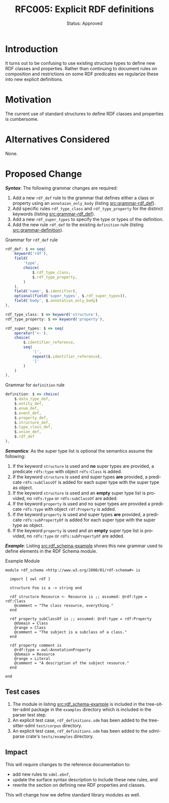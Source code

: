 #+TITLE: RFC005: Explicit RDF definitions
#+SUBTITLE: Status: Approved
#+AUTHOR: Primary Author
#+EMAIL: johnstonskj@gmail.com
#+LANGUAGE: en
#+OPTIONS: author:nil created:nil creator:nil date:nil email:nil num:t toc:t
#+HTML_HEAD: <link rel="stylesheet" type="text/css" href="../plain-sdml.css"/>
#+HTML_LINK_HOME: ./index.html
#+HTML_LINK_UP: ./index.html


* Introduction

It turns out to be confusing to use existing structure types to define new RDF classes and properties. Rather than
continuing to document rules on composition and restrictions on some RDF predicates we regularize these into new
explicit definitions.

* Motivation

The current use of standard structures to define RDF classes and properties is cumbersome.

* Alternatives Considered

None.

* Proposed Change

*/Syntax/*: The following grammar changes are required:

1. Add a new ~rdf_def~ rule to the grammar that defines either a class or property using an ~annotaion_only_body~ (listing [[src:grammar-rdf_def]]).
2. Add specific rules ~rdf_type_class~ and ~rdf_type_property~ for the distinct keywords (listing [[src:grammar-rdf_def]]).
3. Add a new ~rdf_super_types~ to specify the type or types of the definition.
4. Add the new rule ~rdf_def~ to the existing ~definition~ rule (listing [[src:grammar-definition]]).

#+NAME: src:grammar-rdf_def
#+CAPTION: Grammar for ~rdf_def~ rule
#+BEGIN_SRC js :eval never
rdf_def: $ => seq(
    keyword('rdf'),
    field(
        'type',
        choice(
            $.rdf_type_class,
            $.rdf_type_property,
        )
    ),
    field('name', $.identifier),
    optional(field('super_types', $.rdf_super_types)),
    field('body', $.annotation_only_body)
),

rdf_type_class: $ => keyword('structure'),
rdf_type_property: $ => keyword('property'),

rdf_super_types: $ => seq(
    operator('<-'),
    choice(
        $.identifier_reference,
        seq(
            '[',
            repeat($.identifier_reference),
            ']'
        )
    )
),
#+END_SRC

#+NAME: src:grammar-definition
#+CAPTION: Grammar for ~definition~ rule
#+BEGIN_SRC js :eval never
definition: $ => choice(
    $.data_type_def,
    $.entity_def,
    $.enum_def,
    $.event_def,
    $.property_def,
    $.structure_def,
    $.type_class_def,
    $.union_def,
    $.rdf_def
),
#+END_SRC

*/Semantics/*: As the super type list is optional the semantics assume the following:

1. If the keyword ~structure~ is used and *no* super types are provided, a predicate ~rdfs:type~ with object ~rdfs:Class~ is added.
1. If the keyword ~structure~ is used and super types *are* provided, a predicate ~rdfs:subClassOf~ is added for each super
   type with the super type as object.
1. If the keyword ~structure~ is used and an *empty* super type list is provided, no ~rdfs:type~ or ~rdfs:subClassOf~ are added.
1. If the keyword ~property~ is used and no super types are provided a predicate ~rdfs:type~ with object ~rdf:Property~ is added.
1. If the keyword ~property~ is used and super types *are* provided, a predicate ~rdfs:subPropertyOf~ is added for each super
   type with the super type as object.
1. If the keyword ~property~ is used and an *empty* super type list is provided, no ~rdfs:type~ or ~rdfs:subPropertyOf~ are added.

*/Example/*: Listing [[src:rdf_schema-example]] shows this new grammar used to define elements in the RDF Schema module.

#+NAME: src:rdf_schema-example
#+CAPTION: Example Module
#+BEGIN_SRC sdml :eval never
module rdf_schema <http://www.w3.org/2000/01/rdf-schema#> is

  import [ owl rdf ]

  structure Foo is a -> string end

  rdf structure Resource <- Resource is ;; assumed: @rdf:type = rdf:Class
    @comment = "The class resource, everything."
  end

  rdf property subClassOf is ;; assumed: @rdf:type = rdf:Property
    @domain = Class
    @range = Class
    @comment = "The subject is a subclass of a class."
  end

  rdf property comment is
    @rdf:type = owl:AnnotationProperty
    @domain = Resource
    @range = Literal
    @comment = "A description of the subject resource."
  end

end
#+END_SRC

** Test cases

1. The module in listing [[src:rdf_schema-example]] is included in the tree-sitter-sdml package in the =examples= directory
   which is included in the parser test step.
2. An explicit test case, =rdf_definitions.sdm= has been added to the tree-sitter-sdml =test/corpus= directory.
3. An explicit test case, =rdf_definitions.sdm= has been added to the sdml-parse crate's =tests/examples= directory.

** Impact

This will require changes to the reference documentation to:

- add new rules to =sdml.ebnf=,
- update the surface syntax description to include these new rules, and
- rewrite the section on defining new RDF properties and classes.

This will change how we define standard library modules as well.
